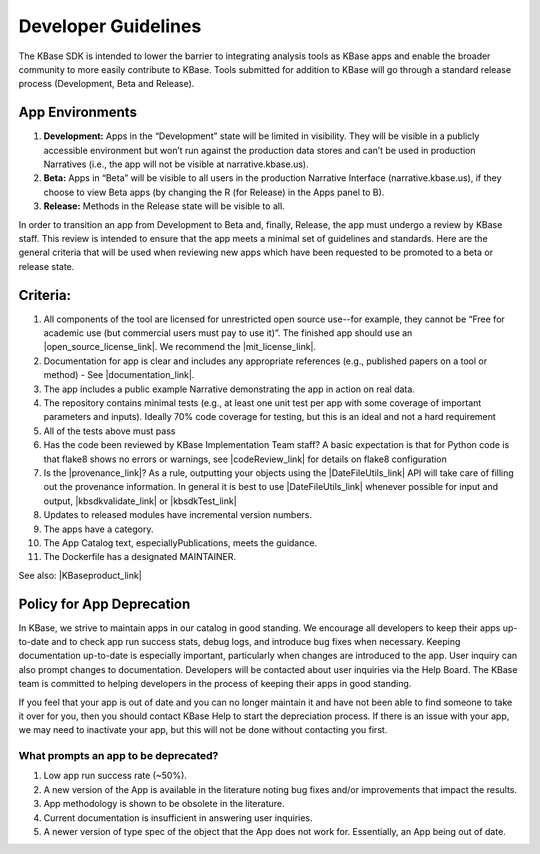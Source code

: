 Developer Guidelines
====================

The KBase SDK is intended to lower the barrier to integrating analysis
tools as KBase apps and enable the broader community to more easily
contribute to KBase. Tools submitted for addition to KBase will go
through a standard release process (Development, Beta and Release).

App Environments
-----------------

1. **Development:** Apps in the “Development” state will be limited in
   visibility. They will be visible in a publicly accessible environment
   but won’t run against the production data stores and can’t be used in
   production Narratives (i.e., the app will not be visible at
   narrative.kbase.us).
2. **Beta:** Apps in “Beta” will be visible to all users in the production
   Narrative Interface (narrative.kbase.us), if they choose to view Beta
   apps (by changing the R (for Release) in the Apps panel to B).
3. **Release:** Methods in the Release state will be visible to all.

In order to transition an app from Development to Beta and, finally,
Release, the app must undergo a review by KBase staff. This review is
intended to ensure that the app meets a minimal set of guidelines and
standards. Here are the general criteria that will be used when
reviewing new apps which have been requested to be promoted to a beta or
release state.

Criteria:
---------

1. All components of the tool are licensed for unrestricted open source
   use--for example, they cannot be “Free for academic use (but
   commercial users must pay to use it)”. The finished app should use an |open_source_license_link|. We recommend the |mit_license_link|.
2. Documentation for app is clear and includes any appropriate
   references (e.g., published papers on a tool or method) - See  |documentation_link|.
3. The app includes a public example Narrative demonstrating the app in
   action on real data.
4. The repository contains minimal tests (e.g., at least one unit test
   per app with some coverage of important parameters and inputs).
   Ideally 70% code coverage for testing, but this is an ideal and not a
   hard requirement
5. All of the tests above must pass
6. Has the code been reviewed by KBase Implementation Team staff? A
   basic expectation is that for Python code is that flake8 shows no
   errors or warnings, see  |codeReview_link| 
   for details on flake8 configuration
7. Is the  |provenance_link|?
   As a rule, outputting your objects using the |DateFileUtils_link| 
   API will take care of filling out the provenance information. In
   general it is best to use |DateFileUtils_link| 
   whenever possible for input and output, |kbsdkvalidate_link| or  |kbsdkTest_link| 
8. Updates to released modules have incremental version numbers.
9. The apps have a category.
10. The App Catalog text, especiallyPublications, meets the guidance.
11. The Dockerfile has a designated MAINTAINER.

See also:  |KBaseproduct_link| 

Policy for App Deprecation
--------------------------

In KBase, we strive to maintain apps in our catalog in good standing. We
encourage all developers to keep their apps up-to-date and to check app run
success stats, debug logs, and introduce bug fixes when necessary. Keeping
documentation up-to-date is especially important, particularly when changes are
introduced to the app. User inquiry can also prompt changes to documentation.
Developers will be contacted about user inquiries via the Help Board. The KBase
team is committed to helping developers in the process of keeping their apps in
good standing.

If you feel that your app is out of date and you can no longer maintain it and
have not been able to find someone to take it over for you, then you should
contact KBase Help to start the depreciation process. If there is an issue with
your app, we may need to inactivate your app, but this will not be done without
contacting you first.

What prompts an app to be deprecated?
^^^^^^^^^^^^^^^^^^^^^^^^^^^^^^^^^^^^^

1. Low app run success rate (~50%).
2. A new version of the App is available in the literature noting bug fixes and/or improvements that impact the results.
3. App methodology is shown to be obsolete in the literature.
4. Current documentation is insufficient in answering user inquiries.
5. A newer version of type spec of the object that the App does not work for. Essentially, an App being out of date.

.. External links

.. |documentation_link| raw:: html

   <a href="https://github.com/kbase/project_guides/blob/master/Method_man_page.md" target="_blank">Method Man pages document</a>

.. |codeReview_link| raw:: html

   <a href="https://github.com/kbase/project_guides/blob/master/RecommendedEditors.md#flake8-configuration" target="_blank">this document</a>

.. |provenance_link| raw:: html

   <a href="https://github.com/kbase/KBaseDeveloperBootstrap/blob/master/Provenance_info.md" target="_blank">provenance information for output objects properly</a>

.. |DateFileUtils_link| raw:: html

   <a href="https://narrative.kbase.us/#catalog/modules/DataFileUtil" target="_blank">DataFileUtils</a>

.. |kbsdkvalidate_link| raw:: html

   <a href="https://github.com/kbaseapps/kb_Velvet/blob/master/.travis.yml" target="_blank">minimally performs a "kb-sdk validate"</a>

.. |kbsdkTest_link| raw:: html

   <a href="https://github.com/kbaseapps/kb_ballgown/blob/master/.travis.yml" target="_blank">ideally performs a "kb-sdk test"</a>

.. |KBaseproduct_link| raw:: html

   <a href="https://github.com/kbase/roadmap/blob/master/KBase%20product%20requirements.md" target="_blank">KBase product requirements</a>


.. |open_source_license_link| raw:: html

   <a href="https://opensource.org/licenses/alphabetical" target="_blank">open source license</a>


.. |mit_license_link| raw:: html

   <a href="https://github.com/kbase/license_template/blob/master/LICENSE.md" target="_blank">MIT License</a>

